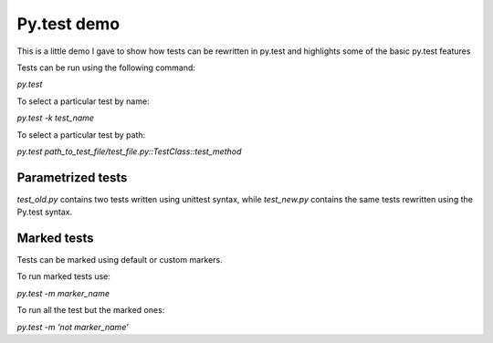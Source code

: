 ============
Py.test demo
============

This is a little demo I gave to show how tests can be rewritten in py.test and highlights some of the basic py.test features

Tests can be run using the following command:

`py.test`

To select a particular test by name:

`py.test -k test_name`

To select a particular test by path:

`py.test path_to_test_file/test_file.py::TestClass::test_method`


Parametrized tests
==================

`test_old.py` contains two tests written using unittest syntax, while `test_new.py` contains the same tests rewritten using the Py.test syntax.

Marked tests
============

Tests can be marked using default or custom markers.

To run marked tests use:

`py.test -m marker_name`

To run all the test but the marked ones:

`py.test -m 'not marker_name'`


